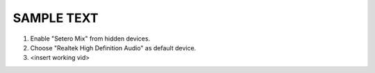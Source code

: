 SAMPLE TEXT
--------------------------------

1. Enable "Setero Mix" from hidden devices.

2. Choose "Realtek High Definition Audio" as default device.

3. <insert working vid>
